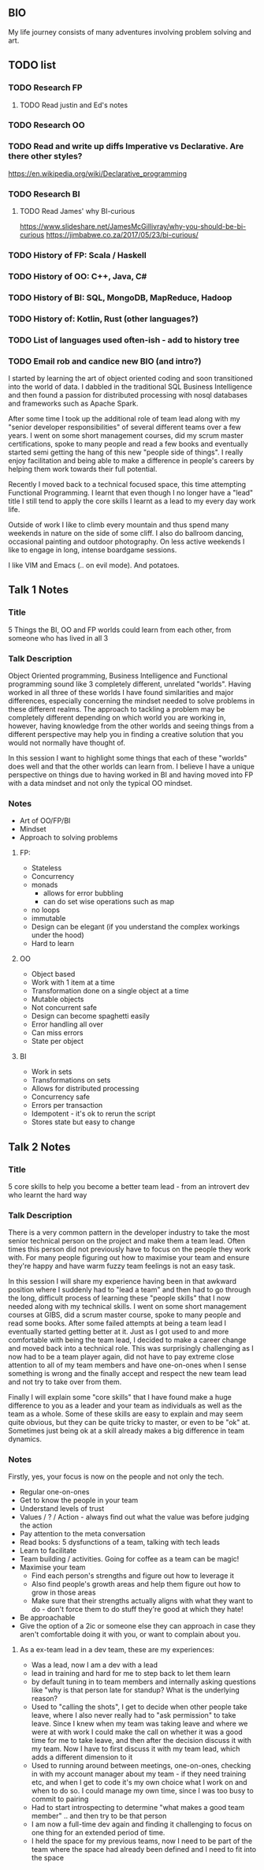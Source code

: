 **  BIO 
   My life journey consists of many adventures involving problem solving and art.
** TODO list
*** TODO Research FP
**** TODO Read justin and Ed's notes
*** TODO Research OO
*** TODO Read and write up diffs Imperative vs Declarative. Are there other styles?
  https://en.wikipedia.org/wiki/Declarative_programming  
*** TODO Research BI
**** TODO Read James' why BI-curious 
  https://www.slideshare.net/JamesMcGillivray/why-you-should-be-bi-curious
  https://jimbabwe.co.za/2017/05/23/bi-curious/

*** TODO History of FP: Scala / Haskell
*** TODO History of OO: C++, Java, C#
*** TODO History of BI: SQL, MongoDB, MapReduce, Hadoop
*** TODO History of: Kotlin, Rust (other languages?)
*** TODO List of languages used often-ish - add to history tree

*** TODO Email rob and candice new BIO (and intro?)

   I started by learning the art of object oriented coding and soon transitioned into the world of data. I dabbled in the traditional SQL Business Intelligence and then found a passion for distributed processing with nosql databases and frameworks such as Apache Spark.

   After some time I took up the additional role of team lead along with my "senior developer responsibilities" of several different teams over a few years. I went on some short management courses, did my scrum master certifications, spoke to many people and read a few books and eventually started semi getting the hang of this new "people side of things". I really enjoy facilitation and being able to make a difference in people's careers by helping them work towards their full potential.

   Recently I moved back to a technical focused space, this time attempting Functional Programming. I learnt that even though I no longer have a "lead" title I still tend to apply the core skills I learnt as a lead to my every day work life.

   Outside of work I like to climb every mountain and thus spend many weekends in nature on the side of some cliff. I also do ballroom dancing, occasional painting and outdoor photography. On less active weekends I like to engage in long, intense boardgame sessions.

   I like VIM and Emacs (.. on evil mode). And potatoes.

** Talk 1 Notes
*** Title
    5 Things the BI, OO and FP worlds could learn from each other, from someone who has lived in all 3

*** Talk Description 
    
    Object Oriented programming, Business Intelligence and Functional programming sound like 3 completely different, unrelated "worlds". Having worked in all three of these worlds I have found 
    similarities and major differences, especially concerning the mindset needed to solve problems in these different realms. The approach to tackling a problem may be completely
    different depending on which world you are working in, however, having knowledge from the other worlds and seeing things from a different perspective may help you in finding a creative solution
    that you would not normally have thought of.

    In this session I want to highlight some things that each of these "worlds" does well and that the other worlds can learn from. I believe I have a unique perspective on things due to having worked 
    in BI and having moved into FP with a data mindset and not only the typical OO mindset. 

*** Notes
    - Art of OO/FP/BI
    - Mindset
    - Approach to solving problems
**** FP: 
     - Stateless
     - Concurrency
     - monads 
       - allows for error bubbling
       - can do set wise operations such as map
     - no loops
     - immutable
     - Design can be elegant (if you understand the complex workings under the hood)
     - Hard to learn

**** OO
     - Object based
     - Work with 1 item at a time
     - Transformation done on a single object at a time
     - Mutable objects
     - Not concurrent safe
     - Design can become spaghetti easily
     - Error handling all over
     - Can miss errors
     - State per object

**** BI
     - Work in sets
     - Transformations on sets
     - Allows for distributed processing
     - Concurrency safe
     - Errors per transaction
     - Idempotent - it's ok to rerun the script
     - Stores state but easy to change

** Talk 2 Notes
*** Title
    5 core skills to help you become a better team lead - from an introvert dev who learnt the hard way 

*** Talk Description
There is a very common pattern in the developer industry to take the most senior technical person on the project and make them a team lead. Often times this person did not previously have to focus on
the people they work with. For many people figuring out how to maximise your team and ensure they're happy and have warm fuzzy team feelings is not an easy task.

In this session I will share my experience having been in that awkward position where I suddenly had to "lead a team" and then had to go through the long, difficult process of learning these "people skills"
that I now needed along with my technical skills. I went on some short management courses at GIBS, did a scrum master course, spoke to many people and read some books. After some failed attempts at
being a team lead I eventually started getting better at it. Just as I got used to and more comfortable with being the team lead, I decided to make a career change and moved back into a technical role.
This was surprisingly challenging as I now had to be a team player again, did not have to pay extreme close attention to all of my team members and have one-on-ones when I sense something is wrong and the 
finally accept and respect the new team lead and not try to take over from them.

Finally I will explain some "core skills" that I have found make a huge difference to you as a leader and your team as individuals as well as the team as a whole. Some of these skills are easy to explain and
may seem quite obvious, but they can be quite tricky to master, or even to be "ok" at. Sometimes just being ok at a skill already makes a big difference in team dynamics.
 

*** Notes
    Firstly, yes, your focus is now on the people and not only the tech.
    - Regular one-on-ones
    - Get to know the people in your team
    - Understand levels of trust
    - Values / ? / Action - always find out what the value was before judging the action
    - Pay attention to the meta conversation
    - Read books: 5 dysfunctions of a team, talking with tech leads
    - Learn to facilitate
    - Team building / activities. Going for coffee as a team can be magic!
    - Maximise your team
      - Find each person's strengths and figure out how to leverage it
      - Also find people's growth areas and help them figure out how to grow in those areas
      - Make sure that their strengths actually aligns with what they want to do - don't force them to do stuff they're good at which they hate!
    - Be approachable
    - Give the option of a 2ic or someone else they can approach in case they aren't comfortable doing it with you, or want to complain about you.

**** As a ex-team lead in a dev team, these are my experiences:
- Was a lead, now I am a dev with a lead
- lead in training and hard for me to step back to let them learn 
- by default tuning in to team members and internally asking questions like "why is that person late for standup? What is the underlying reason?
- Used to "calling the shots", I get to decide when other people take leave, where I also never really had to "ask permission" to take leave. Since I knew when my team was taking leave and where we were at with work I could make the call on whether it was a good time for me to take leave, and then after the decision discuss it with my team. Now I have to first discuss it with my team lead, which adds a different dimension to it
- Used to running around between meetings, one-on-ones, checking in with my account manager about my team - if they need training etc, and when I get to code it's my own choice what I work on and when to do so. I could manage my own time, since I was too busy to commit to pairing 
- Had to start introspecting to determine "what makes a good team member" .. and then try to be that person
- I am now a full-time dev again and finding it challenging to focus on one thing for an extended period of time.
- I held the space for my previous teams, now I need to be part of the team where the space had already been defined and I need to fit into the space


